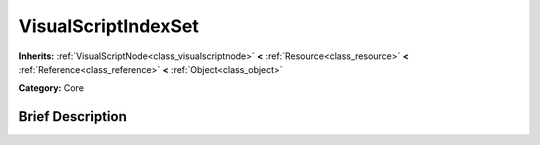 .. Generated automatically by doc/tools/makerst.py in Godot's source tree.
.. DO NOT EDIT THIS FILE, but the VisualScriptIndexSet.xml source instead.
.. The source is found in doc/classes or modules/<name>/doc_classes.

.. _class_VisualScriptIndexSet:

VisualScriptIndexSet
====================

**Inherits:** :ref:`VisualScriptNode<class_visualscriptnode>` **<** :ref:`Resource<class_resource>` **<** :ref:`Reference<class_reference>` **<** :ref:`Object<class_object>`

**Category:** Core

Brief Description
-----------------



